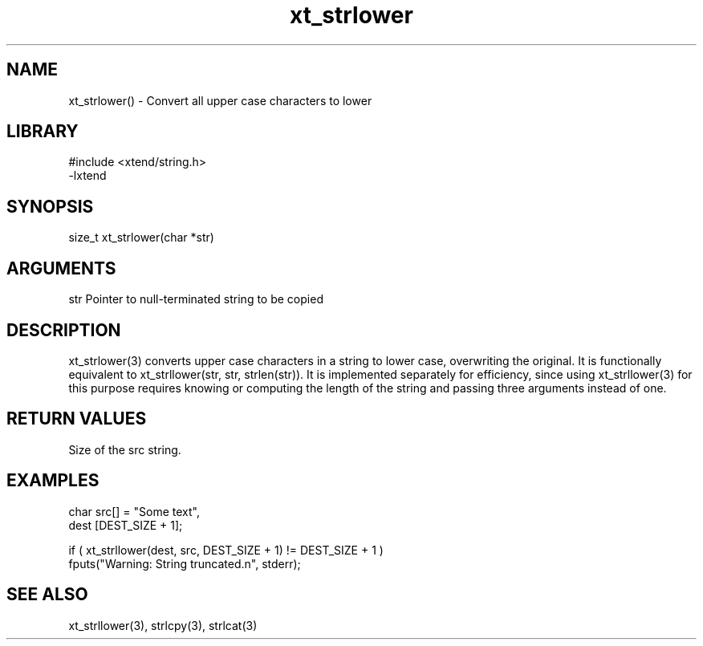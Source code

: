 \" Generated by c2man from xt_strlower.c
.TH xt_strlower 3

.SH NAME
xt_strlower() - Convert all upper case characters to lower

.SH LIBRARY
\" Indicate #includes, library name, -L and -l flags
.nf
.na
#include <xtend/string.h>
-lxtend
.ad
.fi

\" Convention:
\" Underline anything that is typed verbatim - commands, etc.
.SH SYNOPSIS
.nf
.na
size_t  xt_strlower(char *str)
.ad
.fi

.SH ARGUMENTS
.nf
.na
str         Pointer to null-terminated string to be copied
.ad
.fi

.SH DESCRIPTION

xt_strlower(3) converts upper case characters in a string to lower
case, overwriting the original.  It is functionally equivalent to
xt_strllower(str, str, strlen(str)).  It is implemented separately for
efficiency, since using xt_strllower(3) for this purpose requires
knowing or computing the length of the string and passing three
arguments instead of one.

.SH RETURN VALUES

Size of the src string.

.SH EXAMPLES
.nf
.na

char    src[] = "Some text",
dest    [DEST_SIZE + 1];

if ( xt_strllower(dest, src, DEST_SIZE + 1) != DEST_SIZE + 1 )
    fputs("Warning: String truncated.n", stderr);
.ad
.fi

.SH SEE ALSO

xt_strllower(3), strlcpy(3), strlcat(3)

